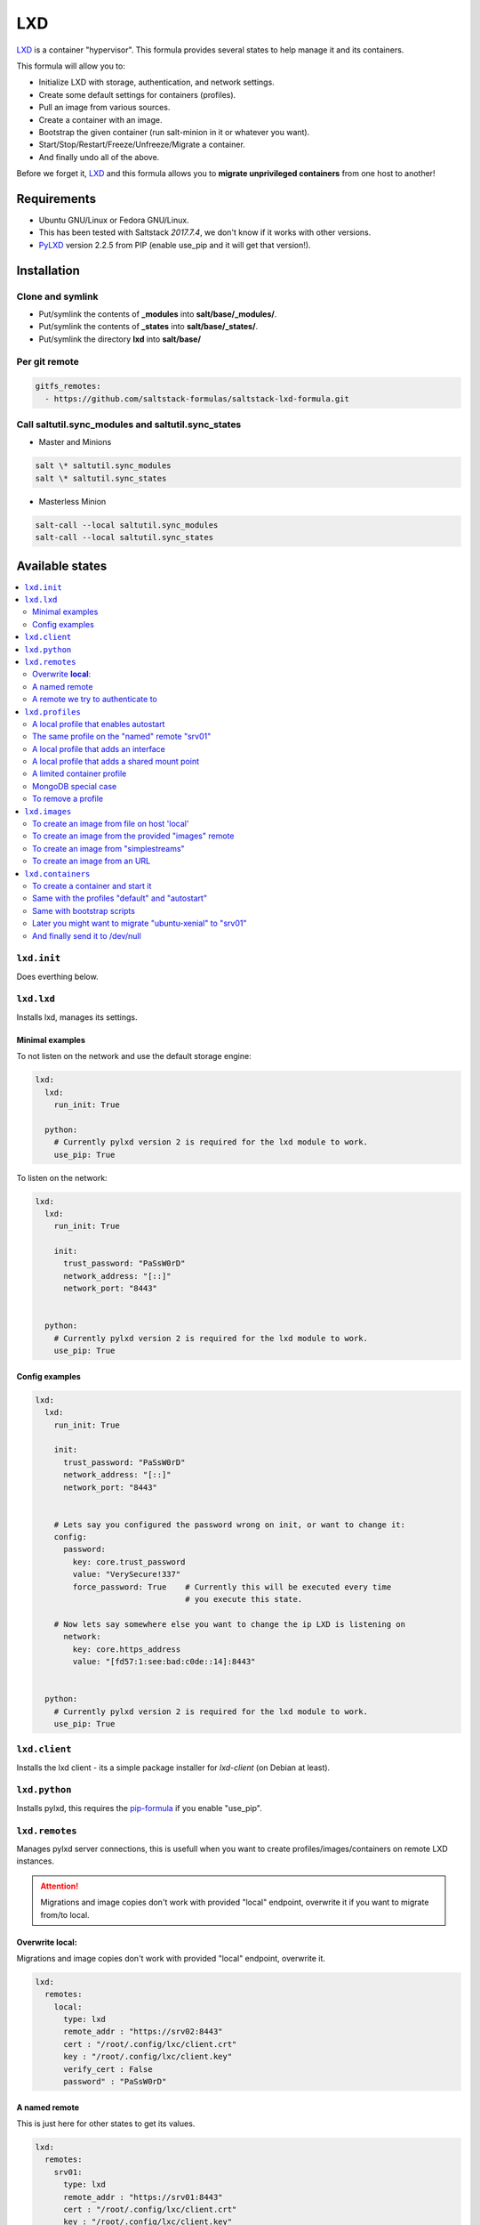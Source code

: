 ===
LXD
===

`LXD`_ is a container "hypervisor". This formula provides
several states to help manage it and its containers.

This formula will allow you to:

- Initialize LXD with storage, authentication, and network settings.
- Create some default settings for containers (profiles).
- Pull an image from various sources.
- Create a container with an image.
- Bootstrap the given container (run salt-minion in it or whatever you want).
- Start/Stop/Restart/Freeze/Unfreeze/Migrate a container.
- And finally undo all of the above.

Before we forget it, `LXD`_ and this formula allows you to
**migrate unprivileged containers** from one host to another!

.. _LXD: https://linuxcontainers.org/lxd/


Requirements
============

- Ubuntu GNU/Linux or Fedora GNU/Linux.
- This has been tested with Saltstack `2017.7.4`, we don't know if it
  works with other versions.
- `PyLXD`_ version 2.2.5 from PIP (enable use_pip and it will get that version!).

.. _PyLXD: https://github.com/lxc/pylxd
.. _169: https://github.com/lxc/pylxd/pull/169

Installation
============

Clone and symlink
-----------------

- Put/symlink the contents of **_modules** into **salt/base/_modules/**.
- Put/symlink the contents of **_states** into **salt/base/_states/**.
- Put/symlink the directory **lxd** into **salt/base/**

Per git remote
--------------

.. code-block:: yaml

    gitfs_remotes:
      - https://github.com/saltstack-formulas/saltstack-lxd-formula.git


Call saltutil.sync_modules and saltutil.sync_states
---------------------------------------------------

- Master and Minions

.. code-block:: bash

    salt \* saltutil.sync_modules
    salt \* saltutil.sync_states

- Masterless Minion

.. code-block:: bash

    salt-call --local saltutil.sync_modules
    salt-call --local saltutil.sync_states

Available states
================

.. contents::
    :local:

``lxd.init``
-------------

Does everthing below.


``lxd.lxd``
-----------

Installs lxd, manages its settings.


Minimal examples
++++++++++++++++

To not listen on the network and use the default storage engine:

.. code-block:: yaml

    lxd:
      lxd:
        run_init: True

      python:
        # Currently pylxd version 2 is required for the lxd module to work.
        use_pip: True

To listen on the network:

.. code-block:: yaml

    lxd:
      lxd:
        run_init: True

        init:
          trust_password: "PaSsW0rD"
          network_address: "[::]"
          network_port: "8443"


      python:
        # Currently pylxd version 2 is required for the lxd module to work.
        use_pip: True

Config examples
+++++++++++++++

.. code-block:: yaml

    lxd:
      lxd:
        run_init: True

        init:
          trust_password: "PaSsW0rD"
          network_address: "[::]"
          network_port: "8443"


        # Lets say you configured the password wrong on init, or want to change it:
        config:
          password:
            key: core.trust_password
            value: "VerySecure!337"
            force_password: True    # Currently this will be executed every time
                                    # you execute this state.

        # Now lets say somewhere else you want to change the ip LXD is listening on
          network:
            key: core.https_address
            value: "[fd57:1:see:bad:c0de::14]:8443"


      python:
        # Currently pylxd version 2 is required for the lxd module to work.
        use_pip: True


``lxd.client``
--------------

Installs the lxd client - its a simple package installer for `lxd-client` (on Debian at least).


``lxd.python``
--------------

Installs pylxd, this requires the `pip-formula`_ if you enable "use_pip".

.. _pip-formula: https://github.com/saltstack-formulas/pip-formula


``lxd.remotes``
---------------

Manages pylxd server connections, this is usefull when you want
to create profiles/images/containers on remote LXD instances.

.. attention::

    Migrations and image copies don't work with provided "local" endpoint, overwrite it if you want to migrate from/to local.

Overwrite **local**:
++++++++++++++++++++

Migrations and image copies don't work with provided "local" endpoint, overwrite it.

.. code-block:: yaml

    lxd:
      remotes:
        local:
          type: lxd
          remote_addr : "https://srv02:8443"
          cert : "/root/.config/lxc/client.crt"
          key : "/root/.config/lxc/client.key"
          verify_cert : False
          password" : "PaSsW0rD"

A named remote
++++++++++++++

This is just here for other states to get its values.

.. code-block:: yaml

    lxd:
      remotes:
        srv01:
          type: lxd
          remote_addr : "https://srv01:8443"
          cert : "/root/.config/lxc/client.crt"
          key : "/root/.config/lxc/client.key"
          verify_cert : False

A remote we try to authenticate to
++++++++++++++++++++++++++++++++++

.. code-block:: yaml

    lxd:
      remotes:
        srv02:
          type: lxd
          remote_addr : "https://srv02:8443"
          cert : "/root/.config/lxc/client.crt"
          key" : "/root/.config/lxc/client.key"
          verify_cert : False
          password" : "PaSsW0rD"


``lxd.profiles``
----------------

Manages LXD profiles, profiles are something like defaults for a container,
you can add multiple profiles to a single container.

It's general a good idea to look how profiles look on the `wire`_:

.. _wire: https://github.com/lxc/lxd/blob/master/doc/rest-api.md#post-10

Also:

.. code-block:: bash

   salt-call lxd.profile_list --out=json [ --local ]

   salt-call lxd.container_list --out=json [ --local ]

gives nice informations about profile config keys and devices.


A local profile that enables autostart
++++++++++++++++++++++++++++++++++++++


.. code-block:: yaml

    lxd:
      profiles:
        local:    # local is special, it means local unix socket, no authentication needed.
          autostart:
            config:
              # Enable autostart
              boot.autostart: 1
              # Delay between containers in seconds.
              boot.autostart.delay: 2
              # The lesser the later it gets started on autostart.
              boot.autostart.priority: 1


The same profile on the "named" remote "srv01"
++++++++++++++++++++++++++++++++++++++++++++++

.. code-block:: yaml

    lxd:
      profiles:
        srv01:    # Notice the change from "local" to "srv01"
          autostart:
            config:
              # Enable autostart
              boot.autostart: 1
              # Delay between containers in seconds.
              boot.autostart.delay: 2
              # The lesser the later it gets started on autostart.
              boot.autostart.priority: 1


A local profile that adds an interface
++++++++++++++++++++++++++++++++++++++

.. code-block:: yaml

    lxd:
      profiles:
        local:
          add_eth1:
            devices:
              eth1:
                type: "nic"
                nictype": "bridged"
                parent": "br1"


A local profile that adds a shared mount point
++++++++++++++++++++++++++++++++++++++++++++++

.. code-block:: yaml

    lxd:
      profiles:
        local:
          shared_mount:
            devices:
              shared_mount:
                type: "disk"
                # Source on the host
                source: "/home/shared"
                # Path in the container
                path: "home/shared"


A limited container profile
+++++++++++++++++++++++++++

See `stgraber's blog`_

.. _stgraber's blog: https://www.stgraber.org/2016/03/26/lxd-2-0-resource-control-412/

.. code-block:: yaml

    lxd:
      profiles:
        local:
          small:
            config:
              limits.cpu: 1
              limits.memory: 512MB
            device:
              root:
                limits.read: 20Iops
                limits.write: 10Iops


MongoDB special case
++++++++++++++++++++

If you use the MongoDB _ext_pillar_, you will notice that it doesn't like
dots in field names, this is why we added a special case for that:

.. code-block:: yaml

    lxd:
      profiles:
        local:
          autostart:
            config:
              # Notice the key/value style here
              - key: boot.autostart
                value: 1
              - key: boot.autostart.delay
                value: 2
              - key: boot.autostart.priority
                value: 1


To remove a profile
+++++++++++++++++++

.. code-block:: yaml

    lxd:
      profiles:
        local:
          autostart:
            absent: True


``lxd.images``
--------------

Manages LXD images.

To create an image from file on host 'local'
++++++++++++++++++++++++++++++++++++++++++++

.. code-block:: yaml

    lxd:
      images:
        local:
          busybox:
            name: busybox     # Its alias
            source:
              type: file
              filename: salt://lxd/files/busybox.tar.xz
              saltenv: base


To create an image from the provided "images" remote
++++++++++++++++++++++++++++++++++++++++++++++++++++

On `images.linuxcontainers.org`_ you see a list of available images.

.. _images.linuxcontainers.org: http://images.linuxcontainers.org/

And with ``lxc image list images:`` you get a list of aliases.

.. code-block:: yaml

    lxd:
      images:
        local:
          xenial_amd64:
            name: xenial/amd64    # Its alias
            source:
              name: ubuntu/xenial/amd64
              remote: images_linuxcontainers_org    # See map.jinja for it
            aliases: ['x', 'xa64']  # More aliases
            public: False
            auto_update: True


To create an image from "simplestreams"
+++++++++++++++++++++++++++++++++++++++

We also implemented a way to copy images from simplestreams, to do so:

.. code-block:: yaml

    lxd:
      images:
        local:
          trusty_amd64:
            source:
              name: trusty/amd64
              remote: ubuntu    # See map.jinja for it
            aliases: ['t', 'ta64']  # More aliases
            public: False
            auto_update: True

Those simplestreams images have cloud-init integrated! Use

    $ lxc image alias list ubuntu:

to get a list of available aliases.


To create an image from an URL
++++++++++++++++++++++++++++++

.. code-block:: yaml

    lxd:
      images:
        local:
          trusty_amd64:
            source:
              type: url
              url: https://dl.stgraber.org/lxd
            aliases: ['busybox-amd64']  # More aliases
            public: False
            auto_update: True


``lxd.containers``
------------------

Manages LXD containers, this includes `lxd.images`, `lxd.profiles`, and `lxd.remotes`.


To create a container and start it
++++++++++++++++++++++++++++++++++

From the image alias "xenial/amd64"

.. code-block:: yaml

    lxd:
      containers:
        local:
          ubuntu-xenial:
            running: True
            source: xenial/amd64


Same with the profiles "default" and "autostart"
++++++++++++++++++++++++++++++++++++++++++++++++

We also add a higher start priority and a device eth1

.. code-block:: yaml

    lxd:
      containers:
        local:
          ubuntu-xenial2:
            running: True
            source: xenial/amd64
            profiles:
              - default
              - autostart
            config:
              boot.autostart.priority: 1000
            devices:
              eth1:
                type: "nic"
                nictype": "bridged"
                parent": "br1"
            opts:
              require:
                - lxd_profile: lxd_profile_local_autostart

Same with bootstrap scripts
++++++++++++++++++++++++++

.. code-block:: yaml

    lxd:
      containers:
        local:
          xenial3:
            profiles: [default, autostart]
            running: true
            source: xenial/amd64
            bootstrap_scripts:
              - cmd: [ '/bin/sleep', '2' ]

              - src: salt://lxd/scripts/bootstrap.sh
                dst: /root/bootstrap.sh
                cmd: [ '/root/bootstrap.sh', 'xenial3', 'pcdummy.lan', 'salt.pcdummy.lan', 'true' ]

              - cmd: [ '/usr/bin/salt-call', 'state.apply' ]

Later you might want to migrate "ubuntu-xenial" to "srv01"
++++++++++++++++++++++++++++++++++++++++++++++++++++++++++

.. code-block:: yaml

    lxd:
      containers:
        srv01:
          ubuntu-xenial:
            migrated: True
            stop_and_start: True    # No live-migration but start/stop.
            source: local       # Note that we've overwritten "local",
                                # else this wont work!


And finally send it to /dev/null
++++++++++++++++++++++++++++++++

.. code-block:: yaml

    lxd:
      containers:
        srv01:
          ubuntu-xenial:
            absent: True
            stop: True


LXD execution Module
====================

Please see `execution_module doc`_ for it, or better directly the well documented
sourcecode of the `LXD Module`_.

.. _execution_module doc: doc/execution_module.rst
.. _LXD Module: _modules/lxd.py


Authors
=======

`René Jochum`_ <rene@jochums.at>

.. _René Jochum: https://rene.jochums.at

Kees Bos <k.bos@capitar.com>


License
=======

Apache Version 2.0
